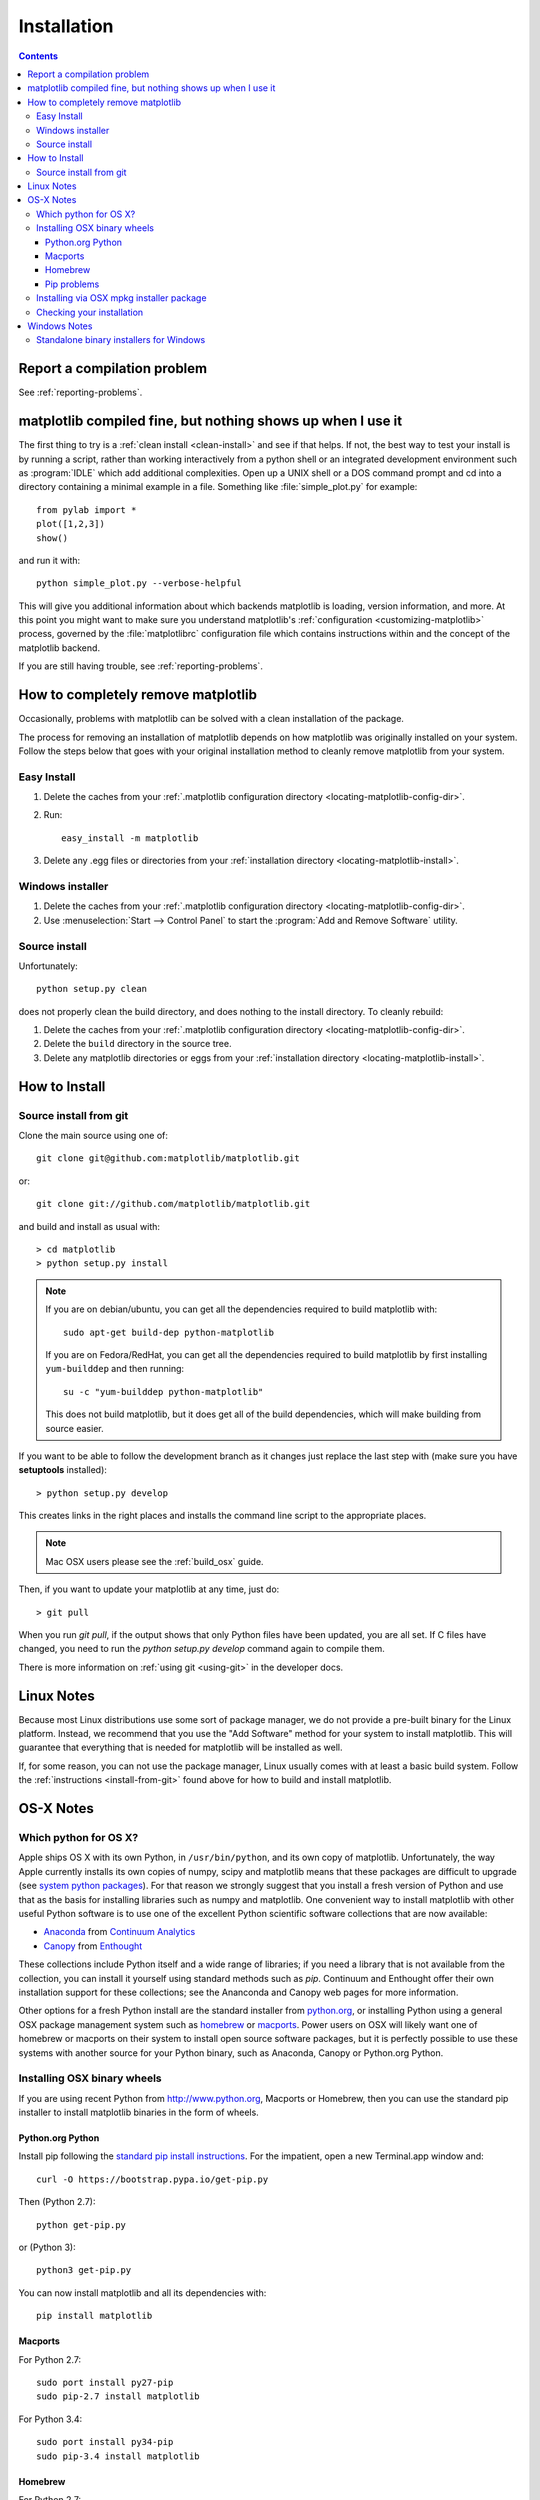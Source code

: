 .. _installing-faq:

*************
 Installation
*************

.. contents::
   :backlinks: none

Report a compilation problem
============================

See :ref:`reporting-problems`.

matplotlib compiled fine, but nothing shows up when I use it
============================================================

The first thing to try is a :ref:`clean install <clean-install>` and see if
that helps.  If not, the best way to test your install is by running a script,
rather than working interactively from a python shell or an integrated
development environment such as :program:`IDLE` which add additional
complexities. Open up a UNIX shell or a DOS command prompt and cd into a
directory containing a minimal example in a file. Something like
:file:`simple_plot.py` for example::

  from pylab import *
  plot([1,2,3])
  show()

and run it with::

  python simple_plot.py --verbose-helpful

This will give you additional information about which backends matplotlib is
loading, version information, and more. At this point you might want to make
sure you understand matplotlib's :ref:`configuration <customizing-matplotlib>`
process, governed by the :file:`matplotlibrc` configuration file which contains
instructions within and the concept of the matplotlib backend.

If you are still having trouble, see :ref:`reporting-problems`.

.. _clean-install:

How to completely remove matplotlib
===================================

Occasionally, problems with matplotlib can be solved with a clean
installation of the package.

The process for removing an installation of matplotlib depends on how
matplotlib was originally installed on your system. Follow the steps
below that goes with your original installation method to cleanly
remove matplotlib from your system.

Easy Install
------------

1. Delete the caches from your :ref:`.matplotlib configuration directory
   <locating-matplotlib-config-dir>`.

2. Run::

     easy_install -m matplotlib


3. Delete any .egg files or directories from your :ref:`installation
   directory <locating-matplotlib-install>`.



Windows installer
-----------------

1. Delete the caches from your :ref:`.matplotlib configuration directory
   <locating-matplotlib-config-dir>`.

2. Use :menuselection:`Start --> Control Panel` to start the :program:`Add and
   Remove Software` utility.

Source install
--------------

Unfortunately::

    python setup.py clean

does not properly clean the build directory, and does nothing to the
install directory.  To cleanly rebuild:

1. Delete the caches from your :ref:`.matplotlib configuration directory
   <locating-matplotlib-config-dir>`.

2. Delete the ``build`` directory in the source tree.

3. Delete any matplotlib directories or eggs from your :ref:`installation
   directory <locating-matplotlib-install>`.

How to Install
==============

.. _install-from-git:

Source install from git
-----------------------

Clone the main source using one of::

   git clone git@github.com:matplotlib/matplotlib.git

or::

   git clone git://github.com/matplotlib/matplotlib.git

and build and install as usual with::

  > cd matplotlib
  > python setup.py install

.. note::

    If you are on debian/ubuntu, you can get all the dependencies
    required to build matplotlib with::

      sudo apt-get build-dep python-matplotlib

    If you are on Fedora/RedHat, you can get all the dependencies
    required to build matplotlib by first installing ``yum-builddep``
    and then running::

       su -c "yum-builddep python-matplotlib"

    This does not build matplotlib, but it does get all of the
    build dependencies, which will make building from source easier.


If you want to be able to follow the development branch as it changes
just replace the last step with (make sure you have **setuptools**
installed)::

  > python setup.py develop

This creates links in the right places and installs the command
line script to the appropriate places.

.. note::
   Mac OSX users please see the :ref:`build_osx` guide.

Then, if you want to update your matplotlib at any time, just do::

  > git pull

When you run `git pull`, if the output shows that only Python files have been
updated, you are all set. If C files have changed, you need to run the `python
setup.py develop` command again to compile them.

There is more information on :ref:`using git <using-git>` in
the developer docs.


Linux Notes
===========

Because most Linux distributions use some sort of package manager,
we do not provide a pre-built binary for the Linux platform.
Instead, we recommend that you use the "Add Software" method for
your system to install matplotlib. This will guarantee that everything
that is needed for matplotlib will be installed as well.

If, for some reason, you can not use the package manager, Linux usually
comes with at least a basic build system. Follow the :ref:`instructions
<install-from-git>` found above for how to build and install matplotlib.


OS-X Notes
==========

.. _which-python-for-osx:

Which python for OS X?
----------------------

Apple ships OS X with its own Python, in ``/usr/bin/python``, and its own copy
of matplotlib. Unfortunately, the way Apple currently installs its own copies
of numpy, scipy and matplotlib means that these packages are difficult to
upgrade (see `system python packages`_).  For that reason we strongly suggest
that you install a fresh version of Python and use that as the basis for
installing libraries such as numpy and matplotlib.  One convenient way to
install matplotlib with other useful Python software is to use one of the
excellent Python scientific software collections that are now available:

.. _system python packages:
    https://github.com/MacPython/wiki/wiki/Which-Python#system-python-and-extra-python-packages

- Anaconda_ from `Continuum Analytics`_
- Canopy_ from Enthought_

.. _Canopy: https://enthought.com/products/canopy/
.. _Anaconda: https://store.continuum.io/cshop/anaconda/
.. _Enthought: http://enthought.com
.. _Continuum Analytics: http://continuum.io

These collections include Python itself and a wide range of libraries; if you
need a library that is not available from the collection, you can install it
yourself using standard methods such as *pip*.  Continuum and Enthought offer
their own installation support for these collections; see the Ananconda and
Canopy web pages for more information.

Other options for a fresh Python install are the standard installer from
`python.org <https://www.python.org/downloads/mac-osx/>`_, or installing
Python using a general OSX package management system such as `homebrew
<http://brew.sh>`_ or `macports <http://www.macports.org>`_.  Power users on
OSX will likely want one of homebrew or macports on their system to install
open source software packages, but it is perfectly possible to use these
systems with another source for your Python binary, such as Anaconda, Canopy
or Python.org Python.

.. _install_osx_binaries:

Installing OSX binary wheels
----------------------------

If you are using recent Python from http://www.python.org, Macports or
Homebrew, then you can use the standard pip installer to install matplotlib
binaries in the form of wheels.

Python.org Python
^^^^^^^^^^^^^^^^^

Install pip following the `standard pip install instructions
<http://pip.readthedocs.org/en/latest/installing.html>`_.  For the impatient,
open a new Terminal.app window and::

    curl -O https://bootstrap.pypa.io/get-pip.py

Then (Python 2.7)::

    python get-pip.py

or (Python 3)::

    python3 get-pip.py

You can now install matplotlib and all its dependencies with::

    pip install matplotlib

Macports
^^^^^^^^

For Python 2.7::

    sudo port install py27-pip
    sudo pip-2.7 install matplotlib

For Python 3.4::

    sudo port install py34-pip
    sudo pip-3.4 install matplotlib

Homebrew
^^^^^^^^

For Python 2.7::

    pip2 install matplotlib

For Python 3.4::

    pip3 install matplotlib

You might also want to install IPython; we recommend you install IPython with
the IPython notebook option, like this:

* Python.org Python:  ``pip install ipython[notebook]``
* Macports ``sudo pip-2.7 install ipython[notebook]`` or ``sudo pip-3.4
  install ipython[notebook]``
* Homebrew ``pip2 install ipython[notebook]`` or ``pip3 install
  ipython[notebook]``

Pip problems
^^^^^^^^^^^^

If you get errors with pip trying to run a compiler like ``gcc`` or ``clang``,
first check :ref:`reporting-problems`, then you may need to `install xcode
<https://guide.macports.org/chunked/installing.html#installing.xcode>`_ and
try again.

Installing via OSX mpkg installer package
-----------------------------------------

matplotlib also has a disk image (``.dmg``) installer, which contains a
typical Installer.app package to install matplotlib.  You should use binary
wheels instead of the disk image installer if you can, because:

* wheels work with Python.org Python, homebrew and macports, the disk image
  installer only works with Python.org Python.
* The disk image installer doesn't check for recent versions of packages that
  matplotlib depends on, and unconditionally installs the versions of
  dependencies contained in the disk image installer.  This can overwrite
  packages that you have already installed, which might cause problems for
  other packages, if you have a pre-existing Python.org setup on your
  computer.

If you still want to use the disk image installer, read on.

.. note::
   Before installing via the disk image installer, be sure that all of the
   packages were compiled for the same version of python.  Often, the download
   site for NumPy and matplotlib will display a supposed 'current' version of
   the package, but you may need to choose a different package from the full
   list that was built for your combination of python and OSX.

The disk image installer will have a ``.dmg`` extension, and will have a name
like :file:`matplotlib-1.4.0-py2.7-macosx10.5.dmg`.
The name of the installer depends on which versions of python, matplotlib,
and OSX it was built for.  You need to download this disk image ``.dmg``
file. Next open the disk image file by double clicking, and find the new
matplotlib disk image icon on your desktop.  Double click on that icon to show
the contents of the image.  Then double-click on the ``.mpkg`` icon, which
will have a name like :file:`matplotlib-1.4.0-py2.7-macosx10.5.mpkg`, it will
run the Installer.app, prompt you for a password if you need system-wide
installation privileges, and install to a directory like
:file:`/Library/Frameworks/Python.framework/Versions/2.7/lib/python2.7/site-packages`
(exact path depends on your Python version).

Checking your installation
--------------------------

The new version of matplotlib should now be on your Python "path".  Check this
with one of these commands at the Terminal.app command line::

  python2.7 -c 'import matplotlib; print matplotlib.__version__, matplotlib.__file__'

(Python 2.7) or::

  python3.4 -c 'import matplotlib; print(matplotlib.__version__, matplotlib.__file__)'

(Python 3.4).  You should see something like this::

  1.4.0 /Library/Frameworks/Python.framework/Versions/2.7/lib/python2.7/site-packages/matplotlib/__init__.pyc

where ``1.4.0`` is the matplotlib version you just installed, and the path
following depends on whether you are using Python.org Python, Homebrew or
Macports.  If you see another version, or you get an error like this::

    Traceback (most recent call last):
      File "<string>", line 1, in <module>
    ImportError: No module named matplotlib

then check that the Python binary is the one you expected by doing one of
these commands in Terminal.app::

  which python2.7

or::

  which python3.4

If you get the result ``/usr/bin/python2.7``, then you are getting the Python
installed with OSX, which is probably not what you want.  Try closing and
restarting Terminal.app before running the check again. If that doesn't fix
the problem, depending on which Python you wanted to use, consider
reinstalling Python.org Python, or check your homebrew or macports setup.
Remember that the disk image installer only works for Python.org Python, and
will not get picked up by other Pythons.  If all these fail, please let us
know: see :ref:`reporting-problems`.

Windows Notes
=============

We recommend you use one of the excellent python collections which include
Python itself and a wide range of libraries including matplotlib:

- Anaconda_ from `Continuum Analytics`_
- Canopy_ from Enthought_
- `Python (x, y) <https://code.google.com/p/pythonxy>`_

Python (X, Y) is Windows-only, whereas Anaconda and Canopy are cross-platform.

.. _windows-installers:

Standalone binary installers for Windows
----------------------------------------

If you have already installed Python and numpy, you can use one of the
matplotlib binary installers for windows -- you can get these from the
`download <http://matplotlib.org/downloads.html>`_ site.  Chose the files with
an ``.exe`` extension that match your version of Python (eg ``py2.7`` if you
installed Python 2.7).  If you haven't already installed Python, you can get
the official version from the `Python web site
<http://python.org/download/>`_.
